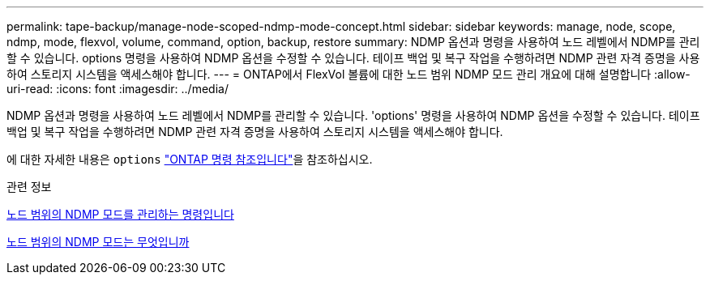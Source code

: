 ---
permalink: tape-backup/manage-node-scoped-ndmp-mode-concept.html 
sidebar: sidebar 
keywords: manage, node, scope, ndmp, mode, flexvol, volume, command, option, backup, restore 
summary: NDMP 옵션과 명령을 사용하여 노드 레벨에서 NDMP를 관리할 수 있습니다. options 명령을 사용하여 NDMP 옵션을 수정할 수 있습니다. 테이프 백업 및 복구 작업을 수행하려면 NDMP 관련 자격 증명을 사용하여 스토리지 시스템을 액세스해야 합니다. 
---
= ONTAP에서 FlexVol 볼륨에 대한 노드 범위 NDMP 모드 관리 개요에 대해 설명합니다
:allow-uri-read: 
:icons: font
:imagesdir: ../media/


[role="lead"]
NDMP 옵션과 명령을 사용하여 노드 레벨에서 NDMP를 관리할 수 있습니다. 'options' 명령을 사용하여 NDMP 옵션을 수정할 수 있습니다. 테이프 백업 및 복구 작업을 수행하려면 NDMP 관련 자격 증명을 사용하여 스토리지 시스템을 액세스해야 합니다.

에 대한 자세한 내용은 `options` link:https://docs.netapp.com/us-en/ontap-cli/search.html?q=options["ONTAP 명령 참조입니다"^]을 참조하십시오.

.관련 정보
xref:commands-manage-node-scoped-ndmp-reference.adoc[노드 범위의 NDMP 모드를 관리하는 명령입니다]

xref:node-scoped-ndmp-mode-concept.adoc[노드 범위의 NDMP 모드는 무엇입니까]
